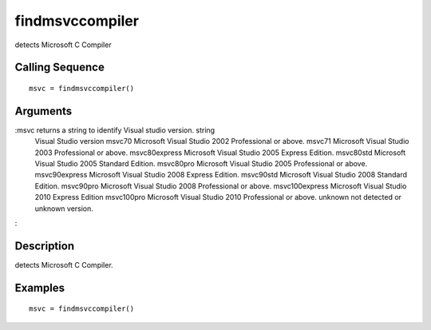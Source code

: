 


findmsvccompiler
================

detects Microsoft C Compiler



Calling Sequence
~~~~~~~~~~~~~~~~


::

    msvc = findmsvccompiler()




Arguments
~~~~~~~~~

:msvc returns a string to identify Visual studio version. string
  Visual Studio version msvc70 Microsoft Visual Studio 2002 Professional
  or above. msvc71 Microsoft Visual Studio 2003 Professional or above.
  msvc80express Microsoft Visual Studio 2005 Express Edition. msvc80std
  Microsoft Visual Studio 2005 Standard Edition. msvc80pro Microsoft
  Visual Studio 2005 Professional or above. msvc90express Microsoft
  Visual Studio 2008 Express Edition. msvc90std Microsoft Visual Studio
  2008 Standard Edition. msvc90pro Microsoft Visual Studio 2008
  Professional or above. msvc100express Microsoft Visual Studio 2010
  Express Edition msvc100pro Microsoft Visual Studio 2010 Professional
  or above. unknown not detected or unknown version.
:



Description
~~~~~~~~~~~

detects Microsoft C Compiler.



Examples
~~~~~~~~


::

    msvc = findmsvccompiler()




